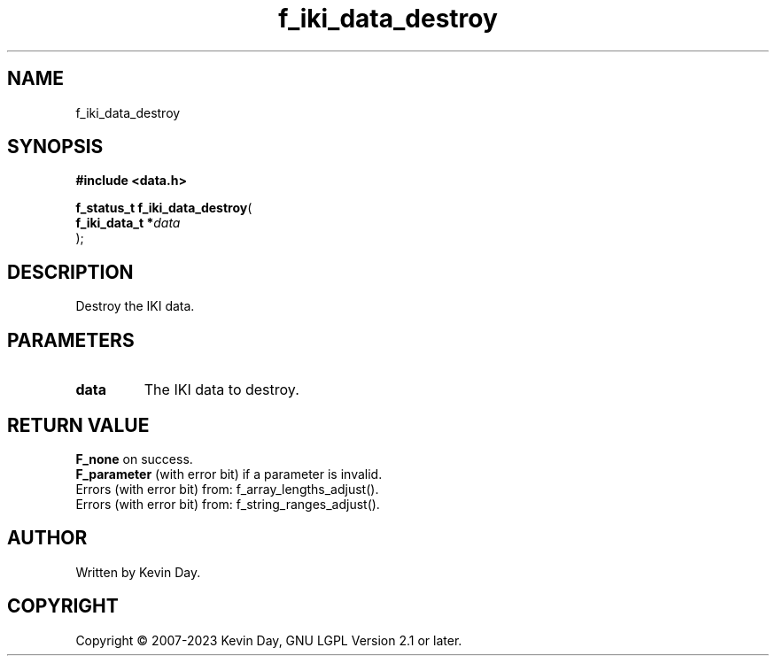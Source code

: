 .TH f_iki_data_destroy "3" "July 2023" "FLL - Featureless Linux Library 0.6.6" "Library Functions"
.SH "NAME"
f_iki_data_destroy
.SH SYNOPSIS
.nf
.B #include <data.h>
.sp
\fBf_status_t f_iki_data_destroy\fP(
    \fBf_iki_data_t  *\fP\fIdata\fP
);
.fi
.SH DESCRIPTION
.PP
Destroy the IKI data.
.SH PARAMETERS
.TP
.B data
The IKI data to destroy.

.SH RETURN VALUE
.PP
\fBF_none\fP on success.
.br
\fBF_parameter\fP (with error bit) if a parameter is invalid.
.br
Errors (with error bit) from: f_array_lengths_adjust().
.br
Errors (with error bit) from: f_string_ranges_adjust().
.SH AUTHOR
Written by Kevin Day.
.SH COPYRIGHT
.PP
Copyright \(co 2007-2023 Kevin Day, GNU LGPL Version 2.1 or later.
